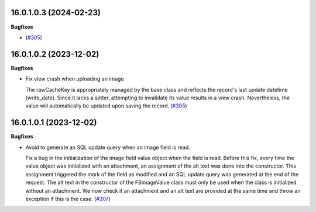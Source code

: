 16.0.1.0.3 (2024-02-23)
~~~~~~~~~~~~~~~~~~~~~~~

**Bugfixes**

-  (`#305 <https://github.com/OCA/storage/issues/305>`_)


16.0.1.0.2 (2023-12-02)
~~~~~~~~~~~~~~~~~~~~~~~

**Bugfixes**

- Fix view crash when uploading an image

  The rawCacheKey is appropriately managed by the base class and reflects the
  record's last update datetime (write_date).
  Since it lacks a setter, attempting to invalidate its value results in a view crash.
  Nevertheless, the value will automatically be updated upon saving the record. (`#305 <https://github.com/OCA/storage/issues/305>`_)


16.0.1.0.1 (2023-12-02)
~~~~~~~~~~~~~~~~~~~~~~~

**Bugfixes**

- Avoid to generate an SQL update query when an image field is read.

  Fix a bug in the initialization of the image field value object when the field
  is read. Before this fix, every time the value object was initialized with
  an attachment, an assignment of the alt text was done into the constructor.
  This assignment triggered the mark of the field as modified and an SQL update
  query was generated at the end of the request. The alt text in the constructor
  of the FSImageValue class must only be used when the class is initialized without
  an attachment. We now check if an attachment and an alt text are provided at
  the same time and throw an exception if this is the case. (`#307 <https://github.com/OCA/storage/issues/307>`_)
